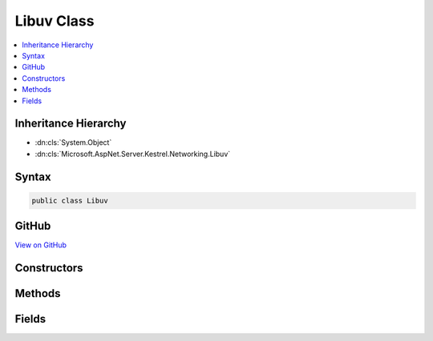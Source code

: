 

Libuv Class
===========



.. contents:: 
   :local:







Inheritance Hierarchy
---------------------


* :dn:cls:`System.Object`
* :dn:cls:`Microsoft.AspNet.Server.Kestrel.Networking.Libuv`








Syntax
------

.. code-block:: csharp

   public class Libuv





GitHub
------

`View on GitHub <https://github.com/aspnet/apidocs/blob/master/aspnet/kestrelhttpserver/src/Microsoft.AspNet.Server.Kestrel/Networking/Libuv.cs>`_





.. dn:class:: Microsoft.AspNet.Server.Kestrel.Networking.Libuv

Constructors
------------

.. dn:class:: Microsoft.AspNet.Server.Kestrel.Networking.Libuv
    :noindex:
    :hidden:

    
    .. dn:constructor:: Microsoft.AspNet.Server.Kestrel.Networking.Libuv.Libuv()
    
        
    
        
        .. code-block:: csharp
    
           public Libuv()
    

Methods
-------

.. dn:class:: Microsoft.AspNet.Server.Kestrel.Networking.Libuv
    :noindex:
    :hidden:

    
    .. dn:method:: Microsoft.AspNet.Server.Kestrel.Networking.Libuv.Check(System.Int32)
    
        
        
        
        :type statusCode: System.Int32
        :rtype: System.Int32
    
        
        .. code-block:: csharp
    
           public int Check(int statusCode)
    
    .. dn:method:: Microsoft.AspNet.Server.Kestrel.Networking.Libuv.Check(System.Int32, out System.Exception)
    
        
        
        
        :type statusCode: System.Int32
        
        
        :type error: System.Exception
        :rtype: System.Int32
    
        
        .. code-block:: csharp
    
           public int Check(int statusCode, out Exception error)
    
    .. dn:method:: Microsoft.AspNet.Server.Kestrel.Networking.Libuv.accept(Microsoft.AspNet.Server.Kestrel.Networking.UvStreamHandle, Microsoft.AspNet.Server.Kestrel.Networking.UvStreamHandle)
    
        
        
        
        :type server: Microsoft.AspNet.Server.Kestrel.Networking.UvStreamHandle
        
        
        :type client: Microsoft.AspNet.Server.Kestrel.Networking.UvStreamHandle
    
        
        .. code-block:: csharp
    
           public void accept(UvStreamHandle server, UvStreamHandle client)
    
    .. dn:method:: Microsoft.AspNet.Server.Kestrel.Networking.Libuv.async_init(Microsoft.AspNet.Server.Kestrel.Networking.UvLoopHandle, Microsoft.AspNet.Server.Kestrel.Networking.UvAsyncHandle, Microsoft.AspNet.Server.Kestrel.Networking.Libuv.uv_async_cb)
    
        
        
        
        :type loop: Microsoft.AspNet.Server.Kestrel.Networking.UvLoopHandle
        
        
        :type handle: Microsoft.AspNet.Server.Kestrel.Networking.UvAsyncHandle
        
        
        :type cb: Microsoft.AspNet.Server.Kestrel.Networking.Libuv.uv_async_cb
    
        
        .. code-block:: csharp
    
           public void async_init(UvLoopHandle loop, UvAsyncHandle handle, Libuv.uv_async_cb cb)
    
    .. dn:method:: Microsoft.AspNet.Server.Kestrel.Networking.Libuv.async_send(Microsoft.AspNet.Server.Kestrel.Networking.UvAsyncHandle)
    
        
        
        
        :type handle: Microsoft.AspNet.Server.Kestrel.Networking.UvAsyncHandle
    
        
        .. code-block:: csharp
    
           public void async_send(UvAsyncHandle handle)
    
    .. dn:method:: Microsoft.AspNet.Server.Kestrel.Networking.Libuv.buf_init(System.IntPtr, System.Int32)
    
        
        
        
        :type memory: System.IntPtr
        
        
        :type len: System.Int32
        :rtype: Microsoft.AspNet.Server.Kestrel.Networking.Libuv.uv_buf_t
    
        
        .. code-block:: csharp
    
           public Libuv.uv_buf_t buf_init(IntPtr memory, int len)
    
    .. dn:method:: Microsoft.AspNet.Server.Kestrel.Networking.Libuv.close(Microsoft.AspNet.Server.Kestrel.Networking.UvHandle, Microsoft.AspNet.Server.Kestrel.Networking.Libuv.uv_close_cb)
    
        
        
        
        :type handle: Microsoft.AspNet.Server.Kestrel.Networking.UvHandle
        
        
        :type close_cb: Microsoft.AspNet.Server.Kestrel.Networking.Libuv.uv_close_cb
    
        
        .. code-block:: csharp
    
           public void close(UvHandle handle, Libuv.uv_close_cb close_cb)
    
    .. dn:method:: Microsoft.AspNet.Server.Kestrel.Networking.Libuv.close(System.IntPtr, Microsoft.AspNet.Server.Kestrel.Networking.Libuv.uv_close_cb)
    
        
        
        
        :type handle: System.IntPtr
        
        
        :type close_cb: Microsoft.AspNet.Server.Kestrel.Networking.Libuv.uv_close_cb
    
        
        .. code-block:: csharp
    
           public void close(IntPtr handle, Libuv.uv_close_cb close_cb)
    
    .. dn:method:: Microsoft.AspNet.Server.Kestrel.Networking.Libuv.err_name(System.Int32)
    
        
        
        
        :type err: System.Int32
        :rtype: System.String
    
        
        .. code-block:: csharp
    
           public string err_name(int err)
    
    .. dn:method:: Microsoft.AspNet.Server.Kestrel.Networking.Libuv.handle_size(Microsoft.AspNet.Server.Kestrel.Networking.Libuv.HandleType)
    
        
        
        
        :type handleType: Microsoft.AspNet.Server.Kestrel.Networking.Libuv.HandleType
        :rtype: System.Int32
    
        
        .. code-block:: csharp
    
           public int handle_size(Libuv.HandleType handleType)
    
    .. dn:method:: Microsoft.AspNet.Server.Kestrel.Networking.Libuv.ip4_addr(System.String, System.Int32, out Microsoft.AspNet.Server.Kestrel.Networking.Libuv.sockaddr, out System.Exception)
    
        
        
        
        :type ip: System.String
        
        
        :type port: System.Int32
        
        
        :type addr: Microsoft.AspNet.Server.Kestrel.Networking.Libuv.sockaddr
        
        
        :type error: System.Exception
        :rtype: System.Int32
    
        
        .. code-block:: csharp
    
           public int ip4_addr(string ip, int port, out Libuv.sockaddr addr, out Exception error)
    
    .. dn:method:: Microsoft.AspNet.Server.Kestrel.Networking.Libuv.ip6_addr(System.String, System.Int32, out Microsoft.AspNet.Server.Kestrel.Networking.Libuv.sockaddr, out System.Exception)
    
        
        
        
        :type ip: System.String
        
        
        :type port: System.Int32
        
        
        :type addr: Microsoft.AspNet.Server.Kestrel.Networking.Libuv.sockaddr
        
        
        :type error: System.Exception
        :rtype: System.Int32
    
        
        .. code-block:: csharp
    
           public int ip6_addr(string ip, int port, out Libuv.sockaddr addr, out Exception error)
    
    .. dn:method:: Microsoft.AspNet.Server.Kestrel.Networking.Libuv.listen(Microsoft.AspNet.Server.Kestrel.Networking.UvStreamHandle, System.Int32, Microsoft.AspNet.Server.Kestrel.Networking.Libuv.uv_connection_cb)
    
        
        
        
        :type handle: Microsoft.AspNet.Server.Kestrel.Networking.UvStreamHandle
        
        
        :type backlog: System.Int32
        
        
        :type cb: Microsoft.AspNet.Server.Kestrel.Networking.Libuv.uv_connection_cb
    
        
        .. code-block:: csharp
    
           public void listen(UvStreamHandle handle, int backlog, Libuv.uv_connection_cb cb)
    
    .. dn:method:: Microsoft.AspNet.Server.Kestrel.Networking.Libuv.loop_close(Microsoft.AspNet.Server.Kestrel.Networking.UvLoopHandle)
    
        
        
        
        :type handle: Microsoft.AspNet.Server.Kestrel.Networking.UvLoopHandle
    
        
        .. code-block:: csharp
    
           public void loop_close(UvLoopHandle handle)
    
    .. dn:method:: Microsoft.AspNet.Server.Kestrel.Networking.Libuv.loop_init(Microsoft.AspNet.Server.Kestrel.Networking.UvLoopHandle)
    
        
        
        
        :type handle: Microsoft.AspNet.Server.Kestrel.Networking.UvLoopHandle
    
        
        .. code-block:: csharp
    
           public void loop_init(UvLoopHandle handle)
    
    .. dn:method:: Microsoft.AspNet.Server.Kestrel.Networking.Libuv.loop_size()
    
        
        :rtype: System.Int32
    
        
        .. code-block:: csharp
    
           public int loop_size()
    
    .. dn:method:: Microsoft.AspNet.Server.Kestrel.Networking.Libuv.pipe_bind(Microsoft.AspNet.Server.Kestrel.Networking.UvPipeHandle, System.String)
    
        
        
        
        :type handle: Microsoft.AspNet.Server.Kestrel.Networking.UvPipeHandle
        
        
        :type name: System.String
    
        
        .. code-block:: csharp
    
           public void pipe_bind(UvPipeHandle handle, string name)
    
    .. dn:method:: Microsoft.AspNet.Server.Kestrel.Networking.Libuv.pipe_connect(Microsoft.AspNet.Server.Kestrel.Networking.UvConnectRequest, Microsoft.AspNet.Server.Kestrel.Networking.UvPipeHandle, System.String, Microsoft.AspNet.Server.Kestrel.Networking.Libuv.uv_connect_cb)
    
        
        
        
        :type req: Microsoft.AspNet.Server.Kestrel.Networking.UvConnectRequest
        
        
        :type handle: Microsoft.AspNet.Server.Kestrel.Networking.UvPipeHandle
        
        
        :type name: System.String
        
        
        :type cb: Microsoft.AspNet.Server.Kestrel.Networking.Libuv.uv_connect_cb
    
        
        .. code-block:: csharp
    
           public void pipe_connect(UvConnectRequest req, UvPipeHandle handle, string name, Libuv.uv_connect_cb cb)
    
    .. dn:method:: Microsoft.AspNet.Server.Kestrel.Networking.Libuv.pipe_init(Microsoft.AspNet.Server.Kestrel.Networking.UvLoopHandle, Microsoft.AspNet.Server.Kestrel.Networking.UvPipeHandle, System.Boolean)
    
        
        
        
        :type loop: Microsoft.AspNet.Server.Kestrel.Networking.UvLoopHandle
        
        
        :type handle: Microsoft.AspNet.Server.Kestrel.Networking.UvPipeHandle
        
        
        :type ipc: System.Boolean
    
        
        .. code-block:: csharp
    
           public void pipe_init(UvLoopHandle loop, UvPipeHandle handle, bool ipc)
    
    .. dn:method:: Microsoft.AspNet.Server.Kestrel.Networking.Libuv.pipe_pending_count(Microsoft.AspNet.Server.Kestrel.Networking.UvPipeHandle)
    
        
        
        
        :type handle: Microsoft.AspNet.Server.Kestrel.Networking.UvPipeHandle
        :rtype: System.Int32
    
        
        .. code-block:: csharp
    
           public int pipe_pending_count(UvPipeHandle handle)
    
    .. dn:method:: Microsoft.AspNet.Server.Kestrel.Networking.Libuv.read_start(Microsoft.AspNet.Server.Kestrel.Networking.UvStreamHandle, Microsoft.AspNet.Server.Kestrel.Networking.Libuv.uv_alloc_cb, Microsoft.AspNet.Server.Kestrel.Networking.Libuv.uv_read_cb)
    
        
        
        
        :type handle: Microsoft.AspNet.Server.Kestrel.Networking.UvStreamHandle
        
        
        :type alloc_cb: Microsoft.AspNet.Server.Kestrel.Networking.Libuv.uv_alloc_cb
        
        
        :type read_cb: Microsoft.AspNet.Server.Kestrel.Networking.Libuv.uv_read_cb
    
        
        .. code-block:: csharp
    
           public void read_start(UvStreamHandle handle, Libuv.uv_alloc_cb alloc_cb, Libuv.uv_read_cb read_cb)
    
    .. dn:method:: Microsoft.AspNet.Server.Kestrel.Networking.Libuv.read_stop(Microsoft.AspNet.Server.Kestrel.Networking.UvStreamHandle)
    
        
        
        
        :type handle: Microsoft.AspNet.Server.Kestrel.Networking.UvStreamHandle
    
        
        .. code-block:: csharp
    
           public void read_stop(UvStreamHandle handle)
    
    .. dn:method:: Microsoft.AspNet.Server.Kestrel.Networking.Libuv.ref(Microsoft.AspNet.Server.Kestrel.Networking.UvHandle)
    
        
        
        
        :type handle: Microsoft.AspNet.Server.Kestrel.Networking.UvHandle
    
        
        .. code-block:: csharp
    
           public void ref(UvHandle handle)
    
    .. dn:method:: Microsoft.AspNet.Server.Kestrel.Networking.Libuv.req_size(Microsoft.AspNet.Server.Kestrel.Networking.Libuv.RequestType)
    
        
        
        
        :type reqType: Microsoft.AspNet.Server.Kestrel.Networking.Libuv.RequestType
        :rtype: System.Int32
    
        
        .. code-block:: csharp
    
           public int req_size(Libuv.RequestType reqType)
    
    .. dn:method:: Microsoft.AspNet.Server.Kestrel.Networking.Libuv.run(Microsoft.AspNet.Server.Kestrel.Networking.UvLoopHandle, System.Int32)
    
        
        
        
        :type handle: Microsoft.AspNet.Server.Kestrel.Networking.UvLoopHandle
        
        
        :type mode: System.Int32
        :rtype: System.Int32
    
        
        .. code-block:: csharp
    
           public int run(UvLoopHandle handle, int mode)
    
    .. dn:method:: Microsoft.AspNet.Server.Kestrel.Networking.Libuv.shutdown(Microsoft.AspNet.Server.Kestrel.Networking.UvShutdownReq, Microsoft.AspNet.Server.Kestrel.Networking.UvStreamHandle, Microsoft.AspNet.Server.Kestrel.Networking.Libuv.uv_shutdown_cb)
    
        
        
        
        :type req: Microsoft.AspNet.Server.Kestrel.Networking.UvShutdownReq
        
        
        :type handle: Microsoft.AspNet.Server.Kestrel.Networking.UvStreamHandle
        
        
        :type cb: Microsoft.AspNet.Server.Kestrel.Networking.Libuv.uv_shutdown_cb
    
        
        .. code-block:: csharp
    
           public void shutdown(UvShutdownReq req, UvStreamHandle handle, Libuv.uv_shutdown_cb cb)
    
    .. dn:method:: Microsoft.AspNet.Server.Kestrel.Networking.Libuv.stop(Microsoft.AspNet.Server.Kestrel.Networking.UvLoopHandle)
    
        
        
        
        :type handle: Microsoft.AspNet.Server.Kestrel.Networking.UvLoopHandle
    
        
        .. code-block:: csharp
    
           public void stop(UvLoopHandle handle)
    
    .. dn:method:: Microsoft.AspNet.Server.Kestrel.Networking.Libuv.strerror(System.Int32)
    
        
        
        
        :type err: System.Int32
        :rtype: System.String
    
        
        .. code-block:: csharp
    
           public string strerror(int err)
    
    .. dn:method:: Microsoft.AspNet.Server.Kestrel.Networking.Libuv.tcp_bind(Microsoft.AspNet.Server.Kestrel.Networking.UvTcpHandle, ref Microsoft.AspNet.Server.Kestrel.Networking.Libuv.sockaddr, System.Int32)
    
        
        
        
        :type handle: Microsoft.AspNet.Server.Kestrel.Networking.UvTcpHandle
        
        
        :type addr: Microsoft.AspNet.Server.Kestrel.Networking.Libuv.sockaddr
        
        
        :type flags: System.Int32
    
        
        .. code-block:: csharp
    
           public void tcp_bind(UvTcpHandle handle, ref Libuv.sockaddr addr, int flags)
    
    .. dn:method:: Microsoft.AspNet.Server.Kestrel.Networking.Libuv.tcp_init(Microsoft.AspNet.Server.Kestrel.Networking.UvLoopHandle, Microsoft.AspNet.Server.Kestrel.Networking.UvTcpHandle)
    
        
        
        
        :type loop: Microsoft.AspNet.Server.Kestrel.Networking.UvLoopHandle
        
        
        :type handle: Microsoft.AspNet.Server.Kestrel.Networking.UvTcpHandle
    
        
        .. code-block:: csharp
    
           public void tcp_init(UvLoopHandle loop, UvTcpHandle handle)
    
    .. dn:method:: Microsoft.AspNet.Server.Kestrel.Networking.Libuv.tcp_nodelay(Microsoft.AspNet.Server.Kestrel.Networking.UvTcpHandle, System.Boolean)
    
        
        
        
        :type handle: Microsoft.AspNet.Server.Kestrel.Networking.UvTcpHandle
        
        
        :type enable: System.Boolean
    
        
        .. code-block:: csharp
    
           public void tcp_nodelay(UvTcpHandle handle, bool enable)
    
    .. dn:method:: Microsoft.AspNet.Server.Kestrel.Networking.Libuv.tcp_open(Microsoft.AspNet.Server.Kestrel.Networking.UvTcpHandle, System.IntPtr)
    
        
        
        
        :type handle: Microsoft.AspNet.Server.Kestrel.Networking.UvTcpHandle
        
        
        :type hSocket: System.IntPtr
    
        
        .. code-block:: csharp
    
           public void tcp_open(UvTcpHandle handle, IntPtr hSocket)
    
    .. dn:method:: Microsoft.AspNet.Server.Kestrel.Networking.Libuv.try_write(Microsoft.AspNet.Server.Kestrel.Networking.UvStreamHandle, Microsoft.AspNet.Server.Kestrel.Networking.Libuv.uv_buf_t[], System.Int32)
    
        
        
        
        :type handle: Microsoft.AspNet.Server.Kestrel.Networking.UvStreamHandle
        
        
        :type bufs: Microsoft.AspNet.Server.Kestrel.Networking.Libuv.uv_buf_t[]
        
        
        :type nbufs: System.Int32
        :rtype: System.Int32
    
        
        .. code-block:: csharp
    
           public int try_write(UvStreamHandle handle, Libuv.uv_buf_t[] bufs, int nbufs)
    
    .. dn:method:: Microsoft.AspNet.Server.Kestrel.Networking.Libuv.unref(Microsoft.AspNet.Server.Kestrel.Networking.UvHandle)
    
        
        
        
        :type handle: Microsoft.AspNet.Server.Kestrel.Networking.UvHandle
    
        
        .. code-block:: csharp
    
           public void unref(UvHandle handle)
    
    .. dn:method:: Microsoft.AspNet.Server.Kestrel.Networking.Libuv.walk(Microsoft.AspNet.Server.Kestrel.Networking.UvLoopHandle, Microsoft.AspNet.Server.Kestrel.Networking.Libuv.uv_walk_cb, System.IntPtr)
    
        
        
        
        :type loop: Microsoft.AspNet.Server.Kestrel.Networking.UvLoopHandle
        
        
        :type walk_cb: Microsoft.AspNet.Server.Kestrel.Networking.Libuv.uv_walk_cb
        
        
        :type arg: System.IntPtr
    
        
        .. code-block:: csharp
    
           public void walk(UvLoopHandle loop, Libuv.uv_walk_cb walk_cb, IntPtr arg)
    
    .. dn:method:: Microsoft.AspNet.Server.Kestrel.Networking.Libuv.write(Microsoft.AspNet.Server.Kestrel.Networking.UvRequest, Microsoft.AspNet.Server.Kestrel.Networking.UvStreamHandle, Microsoft.AspNet.Server.Kestrel.Networking.Libuv.uv_buf_t*, System.Int32, Microsoft.AspNet.Server.Kestrel.Networking.Libuv.uv_write_cb)
    
        
        
        
        :type req: Microsoft.AspNet.Server.Kestrel.Networking.UvRequest
        
        
        :type handle: Microsoft.AspNet.Server.Kestrel.Networking.UvStreamHandle
        
        
        :type bufs: Microsoft.AspNet.Server.Kestrel.Networking.Libuv.uv_buf_t*
        
        
        :type nbufs: System.Int32
        
        
        :type cb: Microsoft.AspNet.Server.Kestrel.Networking.Libuv.uv_write_cb
    
        
        .. code-block:: csharp
    
           public void write(UvRequest req, UvStreamHandle handle, Libuv.uv_buf_t*bufs, int nbufs, Libuv.uv_write_cb cb)
    
    .. dn:method:: Microsoft.AspNet.Server.Kestrel.Networking.Libuv.write2(Microsoft.AspNet.Server.Kestrel.Networking.UvRequest, Microsoft.AspNet.Server.Kestrel.Networking.UvStreamHandle, Microsoft.AspNet.Server.Kestrel.Networking.Libuv.uv_buf_t*, System.Int32, Microsoft.AspNet.Server.Kestrel.Networking.UvStreamHandle, Microsoft.AspNet.Server.Kestrel.Networking.Libuv.uv_write_cb)
    
        
        
        
        :type req: Microsoft.AspNet.Server.Kestrel.Networking.UvRequest
        
        
        :type handle: Microsoft.AspNet.Server.Kestrel.Networking.UvStreamHandle
        
        
        :type bufs: Microsoft.AspNet.Server.Kestrel.Networking.Libuv.uv_buf_t*
        
        
        :type nbufs: System.Int32
        
        
        :type sendHandle: Microsoft.AspNet.Server.Kestrel.Networking.UvStreamHandle
        
        
        :type cb: Microsoft.AspNet.Server.Kestrel.Networking.Libuv.uv_write_cb
    
        
        .. code-block:: csharp
    
           public void write2(UvRequest req, UvStreamHandle handle, Libuv.uv_buf_t*bufs, int nbufs, UvStreamHandle sendHandle, Libuv.uv_write_cb cb)
    

Fields
------

.. dn:class:: Microsoft.AspNet.Server.Kestrel.Networking.Libuv
    :noindex:
    :hidden:

    
    .. dn:field:: Microsoft.AspNet.Server.Kestrel.Networking.Libuv.IsWindows
    
        
    
        
        .. code-block:: csharp
    
           public bool IsWindows
    
    .. dn:field:: Microsoft.AspNet.Server.Kestrel.Networking.Libuv._uv_accept
    
        
    
        
        .. code-block:: csharp
    
           protected Func<UvStreamHandle, UvStreamHandle, int> _uv_accept
    
    .. dn:field:: Microsoft.AspNet.Server.Kestrel.Networking.Libuv._uv_async_init
    
        
    
        
        .. code-block:: csharp
    
           protected Func<UvLoopHandle, UvAsyncHandle, Libuv.uv_async_cb, int> _uv_async_init
    
    .. dn:field:: Microsoft.AspNet.Server.Kestrel.Networking.Libuv._uv_async_send
    
        
    
        
        .. code-block:: csharp
    
           protected Func<UvAsyncHandle, int> _uv_async_send
    
    .. dn:field:: Microsoft.AspNet.Server.Kestrel.Networking.Libuv._uv_close
    
        
    
        
        .. code-block:: csharp
    
           protected Action<IntPtr, Libuv.uv_close_cb> _uv_close
    
    .. dn:field:: Microsoft.AspNet.Server.Kestrel.Networking.Libuv._uv_err_name
    
        
    
        
        .. code-block:: csharp
    
           protected Func<int, IntPtr> _uv_err_name
    
    .. dn:field:: Microsoft.AspNet.Server.Kestrel.Networking.Libuv._uv_handle_size
    
        
    
        
        .. code-block:: csharp
    
           protected Func<Libuv.HandleType, int> _uv_handle_size
    
    .. dn:field:: Microsoft.AspNet.Server.Kestrel.Networking.Libuv._uv_ip4_addr
    
        
    
        
        .. code-block:: csharp
    
           protected Libuv.uv_ip4_addr_func _uv_ip4_addr
    
    .. dn:field:: Microsoft.AspNet.Server.Kestrel.Networking.Libuv._uv_ip6_addr
    
        
    
        
        .. code-block:: csharp
    
           protected Libuv.uv_ip6_addr_func _uv_ip6_addr
    
    .. dn:field:: Microsoft.AspNet.Server.Kestrel.Networking.Libuv._uv_listen
    
        
    
        
        .. code-block:: csharp
    
           protected Func<UvStreamHandle, int, Libuv.uv_connection_cb, int> _uv_listen
    
    .. dn:field:: Microsoft.AspNet.Server.Kestrel.Networking.Libuv._uv_loop_close
    
        
    
        
        .. code-block:: csharp
    
           protected Func<IntPtr, int> _uv_loop_close
    
    .. dn:field:: Microsoft.AspNet.Server.Kestrel.Networking.Libuv._uv_loop_init
    
        
    
        
        .. code-block:: csharp
    
           protected Func<UvLoopHandle, int> _uv_loop_init
    
    .. dn:field:: Microsoft.AspNet.Server.Kestrel.Networking.Libuv._uv_loop_size
    
        
    
        
        .. code-block:: csharp
    
           protected Func<int> _uv_loop_size
    
    .. dn:field:: Microsoft.AspNet.Server.Kestrel.Networking.Libuv._uv_pipe_bind
    
        
    
        
        .. code-block:: csharp
    
           protected Func<UvPipeHandle, string, int> _uv_pipe_bind
    
    .. dn:field:: Microsoft.AspNet.Server.Kestrel.Networking.Libuv._uv_pipe_connect
    
        
    
        
        .. code-block:: csharp
    
           protected Action<UvConnectRequest, UvPipeHandle, string, Libuv.uv_connect_cb> _uv_pipe_connect
    
    .. dn:field:: Microsoft.AspNet.Server.Kestrel.Networking.Libuv._uv_pipe_init
    
        
    
        
        .. code-block:: csharp
    
           protected Func<UvLoopHandle, UvPipeHandle, int, int> _uv_pipe_init
    
    .. dn:field:: Microsoft.AspNet.Server.Kestrel.Networking.Libuv._uv_pipe_pending_count
    
        
    
        
        .. code-block:: csharp
    
           protected Func<UvPipeHandle, int> _uv_pipe_pending_count
    
    .. dn:field:: Microsoft.AspNet.Server.Kestrel.Networking.Libuv._uv_read_start
    
        
    
        
        .. code-block:: csharp
    
           protected Func<UvStreamHandle, Libuv.uv_alloc_cb, Libuv.uv_read_cb, int> _uv_read_start
    
    .. dn:field:: Microsoft.AspNet.Server.Kestrel.Networking.Libuv._uv_read_stop
    
        
    
        
        .. code-block:: csharp
    
           protected Func<UvStreamHandle, int> _uv_read_stop
    
    .. dn:field:: Microsoft.AspNet.Server.Kestrel.Networking.Libuv._uv_ref
    
        
    
        
        .. code-block:: csharp
    
           protected Action<UvHandle> _uv_ref
    
    .. dn:field:: Microsoft.AspNet.Server.Kestrel.Networking.Libuv._uv_req_size
    
        
    
        
        .. code-block:: csharp
    
           protected Func<Libuv.RequestType, int> _uv_req_size
    
    .. dn:field:: Microsoft.AspNet.Server.Kestrel.Networking.Libuv._uv_run
    
        
    
        
        .. code-block:: csharp
    
           protected Func<UvLoopHandle, int, int> _uv_run
    
    .. dn:field:: Microsoft.AspNet.Server.Kestrel.Networking.Libuv._uv_shutdown
    
        
    
        
        .. code-block:: csharp
    
           protected Func<UvShutdownReq, UvStreamHandle, Libuv.uv_shutdown_cb, int> _uv_shutdown
    
    .. dn:field:: Microsoft.AspNet.Server.Kestrel.Networking.Libuv._uv_stop
    
        
    
        
        .. code-block:: csharp
    
           protected Action<UvLoopHandle> _uv_stop
    
    .. dn:field:: Microsoft.AspNet.Server.Kestrel.Networking.Libuv._uv_strerror
    
        
    
        
        .. code-block:: csharp
    
           protected Func<int, IntPtr> _uv_strerror
    
    .. dn:field:: Microsoft.AspNet.Server.Kestrel.Networking.Libuv._uv_tcp_bind
    
        
    
        
        .. code-block:: csharp
    
           protected Libuv.uv_tcp_bind_func _uv_tcp_bind
    
    .. dn:field:: Microsoft.AspNet.Server.Kestrel.Networking.Libuv._uv_tcp_init
    
        
    
        
        .. code-block:: csharp
    
           protected Func<UvLoopHandle, UvTcpHandle, int> _uv_tcp_init
    
    .. dn:field:: Microsoft.AspNet.Server.Kestrel.Networking.Libuv._uv_tcp_nodelay
    
        
    
        
        .. code-block:: csharp
    
           protected Func<UvTcpHandle, int, int> _uv_tcp_nodelay
    
    .. dn:field:: Microsoft.AspNet.Server.Kestrel.Networking.Libuv._uv_tcp_open
    
        
    
        
        .. code-block:: csharp
    
           protected Func<UvTcpHandle, IntPtr, int> _uv_tcp_open
    
    .. dn:field:: Microsoft.AspNet.Server.Kestrel.Networking.Libuv._uv_try_write
    
        
    
        
        .. code-block:: csharp
    
           protected Func<UvStreamHandle, Libuv.uv_buf_t[], int, int> _uv_try_write
    
    .. dn:field:: Microsoft.AspNet.Server.Kestrel.Networking.Libuv._uv_unref
    
        
    
        
        .. code-block:: csharp
    
           protected Action<UvHandle> _uv_unref
    
    .. dn:field:: Microsoft.AspNet.Server.Kestrel.Networking.Libuv._uv_walk
    
        
    
        
        .. code-block:: csharp
    
           protected Func<UvLoopHandle, Libuv.uv_walk_cb, IntPtr, int> _uv_walk
    
    .. dn:field:: Microsoft.AspNet.Server.Kestrel.Networking.Libuv._uv_write
    
        
    
        
        .. code-block:: csharp
    
           protected Libuv.uv_write_func _uv_write
    
    .. dn:field:: Microsoft.AspNet.Server.Kestrel.Networking.Libuv._uv_write2
    
        
    
        
        .. code-block:: csharp
    
           protected Libuv.uv_write2_func _uv_write2
    

